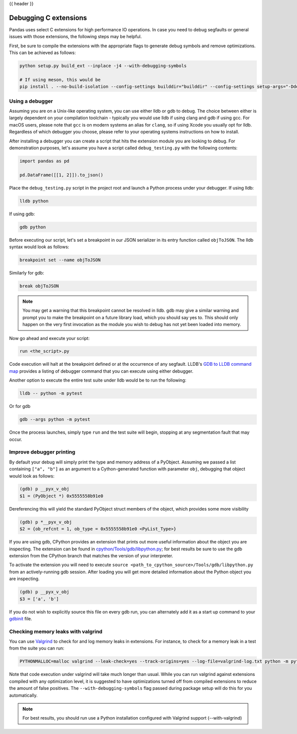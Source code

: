 .. _debugging_c_extensions:

{{ header }}

======================
Debugging C extensions
======================

Pandas uses select C extensions for high performance IO operations. In case you need to debug segfaults or general issues with those extensions, the following steps may be helpful.

First, be sure to compile the extensions with the appropriate flags to generate debug symbols and remove optimizations. This can be achieved as follows:

.. code-block:: sh

   python setup.py build_ext --inplace -j4 --with-debugging-symbols

   # If using meson, this would be
   pip install . --no-build-isolation --config-settings builddir="builddir" --config-settings setup-args="-Ddebug=true"

Using a debugger
================

Assuming you are on a Unix-like operating system, you can use either lldb or gdb to debug. The choice between either is largely dependent on your compilation toolchain - typically you would use lldb if using clang and gdb if using gcc. For macOS users, please note that ``gcc`` is on modern systems an alias for ``clang``, so if using Xcode you usually opt for lldb. Regardless of which debugger you choose, please refer to your operating systems instructions on how to install.

After installing a debugger you can create a script that hits the extension module you are looking to debug. For demonstration purposes, let's assume you have a script called ``debug_testing.py`` with the following contents:

.. code-block:: python

   import pandas as pd

   pd.DataFrame([[1, 2]]).to_json()

Place the ``debug_testing.py`` script in the project root and launch a Python process under your debugger. If using lldb:

.. code-block:: sh

   lldb python

If using gdb:

.. code-block:: sh

   gdb python

Before executing our script, let's set a breakpoint in our JSON serializer in its entry function called ``objToJSON``. The lldb syntax would look as follows:

.. code-block:: sh

   breakpoint set --name objToJSON

Similarly for gdb:

.. code-block:: sh

   break objToJSON

.. note::

   You may get a warning that this breakpoint cannot be resolved in lldb. gdb may give a similar warning and prompt you to make the breakpoint on a future library load, which you should say yes to. This should only happen on the very first invocation as the module you wish to debug has not yet been loaded into memory.

Now go ahead and execute your script:

.. code-block:: sh

   run <the_script>.py

Code execution will halt at the breakpoint defined or at the occurrence of any segfault. LLDB's `GDB to LLDB command map <https://lldb.llvm.org/use/map.html>`_ provides a listing of debugger command that you can execute using either debugger.

Another option to execute the entire test suite under lldb would be to run the following:

.. code-block:: sh

   lldb -- python -m pytest

Or for gdb

.. code-block:: sh

   gdb --args python -m pytest

Once the process launches, simply type ``run`` and the test suite will begin, stopping at any segmentation fault that may occur.

Improve debugger printing
=========================

By default your debug will simply print the type and memory address of a PyObject. Assuming we passed a list containing ``["a", "b"]`` as an argument to a Cython-generated function with parameter ``obj``, debugging that object would look as follows:

.. code-block:: sh

   (gdb) p __pyx_v_obj
   $1 = (PyObject *) 0x5555558b91e0

Dereferencing this will yield the standard PyObject struct members of the object, which provides some more visibility

.. code-block:: sh

   (gdb) p *__pyx_v_obj
   $2 = {ob_refcnt = 1, ob_type = 0x5555558b91e0 <PyList_Type>}

If you are using gdb, CPython provides an extension that prints out more useful information about the object you are inspecting. The extension can be found in `cpython/Tools/gdb/libpython.py <https://github.com/python/cpython/blob/main/Tools/gdb/libpython.py>`_; for best results be sure to use the gdb extension from the CPython branch that matches the version of your interpreter.

To activate the extension you will need to execute ``source <path_to_cpython_source>/Tools/gdb/libpython.py`` from an actively-running gdb session. After loading you will get more detailed information about the Python object you are inspecting.

.. code-block:: sh

   (gdb) p __pyx_v_obj
   $3 = ['a', 'b']

If you do not wish to explicitly source this file on every gdb run, you can alternately add it as a start up command to your `gdbinit <https://sourceware.org/gdb/onlinedocs/gdb/gdbinit-man.html>`_ file.

Checking memory leaks with valgrind
===================================

You can use `Valgrind <https://valgrind.org/>`_ to check for and log memory leaks in extensions. For instance, to check for a memory leak in a test from the suite you can run:

.. code-block:: sh

   PYTHONMALLOC=malloc valgrind --leak-check=yes --track-origins=yes --log-file=valgrind-log.txt python -m pytest <path_to_a_test>

Note that code execution under valgrind will take much longer than usual. While you can run valgrind against extensions compiled with any optimization level, it is suggested to have optimizations turned off from compiled extensions to reduce the amount of false positives. The ``--with-debugging-symbols`` flag passed during package setup will do this for you automatically.

.. note::

   For best results, you should run use a Python installation configured with Valgrind support (--with-valgrind)

